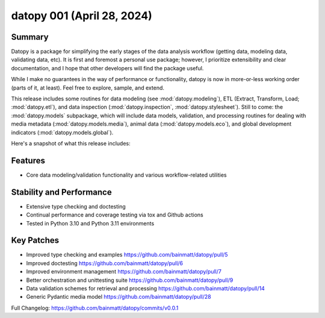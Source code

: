 ..
    Steps to update Changelog:
    0. Create a release on Github using semantic versioning
    1. Create a new Changelog entry above the previous with the standard headers and the date of release
    2. Copy/paste (until automated) each section from release notes to rst file
    3. Correct hyperlink syntax

datopy 001 (April 28, 2024)
=============================

..
    datopy is up and running

Summary
-------

Datopy is a package for simplifying the early stages of the data analysis workflow (getting data, modeling data, validating data, etc). It is first and foremost a personal use package; however, I prioritize extensibility and clear documentation, and I hope that other developers will find the package useful.

While I make no guarantees in the way of performance or functionality, datopy is now in more-or-less working order (parts of it, at least). Feel free to explore, sample, and extend.

This release includes some routines for data modeling (see :mod:`datopy.modeling`), ETL (Extract, Transform, Load; :mod:`datopy.etl`), and data inspection (:mod:`datopy.inspection`, :mod:`datopy.stylesheet`). Still to come: the :mod:`datopy.models` subpackage, which will include data models, validation, and processing routines for dealing with media metadata (:mod:`datopy.models.media`), animal data (:mod:`datopy.models.eco`), and global development indicators (:mod:`datopy.models.global`).

Here's a snapshot of what this release includes:

Features
--------

- Core data modeling/validation functionality and various workflow-related utilities

Stability and Performance
-------------------------

- Extensive type checking and doctesting
- Continual performance and coverage testing via tox and Github actions
- Tested in Python 3.10 and Python 3.11 environments

Key Patches
-----------

- Improved type checking and examples https://github.com/bainmatt/datopy/pull/5
- Improved doctesting https://github.com/bainmatt/datopy/pull/6
- Improved environment management https://github.com/bainmatt/datopy/pull/7
- Better orchestration and unittesting suite https://github.com/bainmatt/datopy/pull/9
- Data validation schemes for retrieval and processing https://github.com/bainmatt/datopy/pull/14
- Generic Pydantic media model https://github.com/bainmatt/datopy/pull/28

..
    - Improved type checking and examples `(#5) <https://github.com/bainmatt/datopy/pull/5>`_
    - Improved doctesting `(#6) <https://github.com/bainmatt/datopy/pull/6>`_
    - Improved environment management `(#7) <https://github.com/bainmatt/datopy/pull/7>`_
    - Better orchestration and unittesting suite `(#9) <https://github.com/bainmatt/datopy/pull/9>`_
    - Data validation schemes for retrieval and processing `(#14) <https://github.com/bainmatt/datopy/pull/14>`_
    - Generic Pydantic media model `(#28) <https://github.com/bainmatt/datopy/pull/28>`_

Full Changelog: https://github.com/bainmatt/datopy/commits/v0.0.1